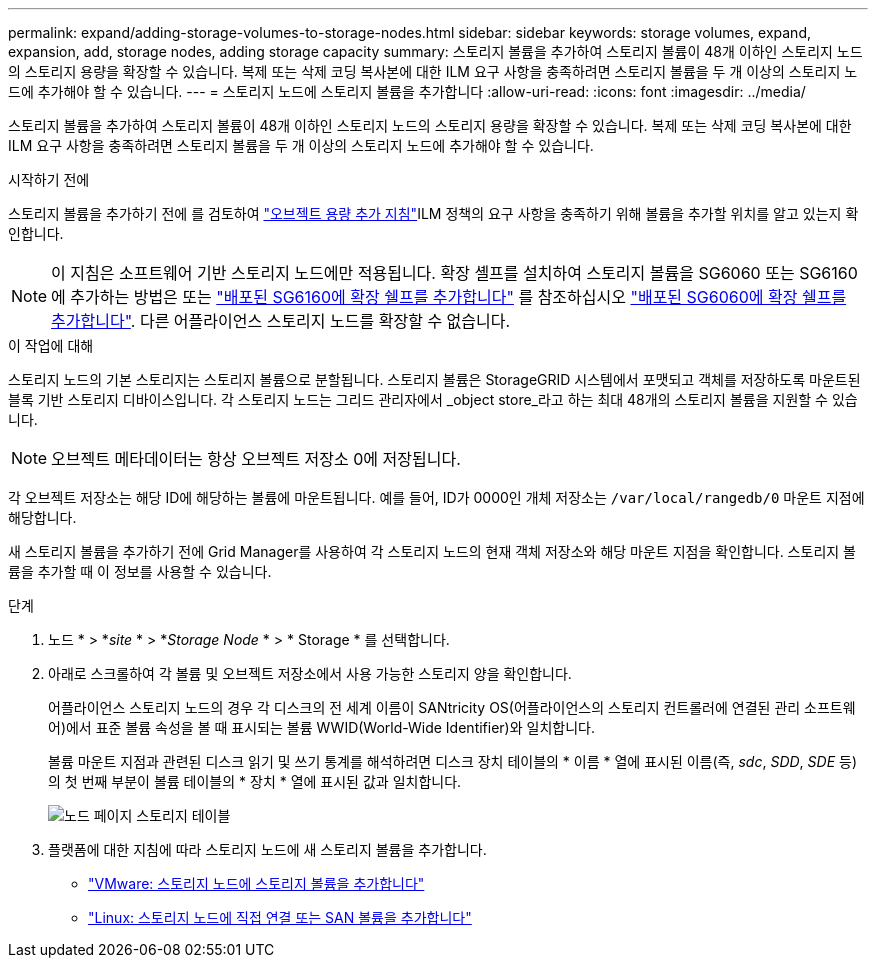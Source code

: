 ---
permalink: expand/adding-storage-volumes-to-storage-nodes.html 
sidebar: sidebar 
keywords: storage volumes, expand, expansion, add, storage nodes, adding storage capacity 
summary: 스토리지 볼륨을 추가하여 스토리지 볼륨이 48개 이하인 스토리지 노드의 스토리지 용량을 확장할 수 있습니다. 복제 또는 삭제 코딩 복사본에 대한 ILM 요구 사항을 충족하려면 스토리지 볼륨을 두 개 이상의 스토리지 노드에 추가해야 할 수 있습니다. 
---
= 스토리지 노드에 스토리지 볼륨을 추가합니다
:allow-uri-read: 
:icons: font
:imagesdir: ../media/


[role="lead"]
스토리지 볼륨을 추가하여 스토리지 볼륨이 48개 이하인 스토리지 노드의 스토리지 용량을 확장할 수 있습니다. 복제 또는 삭제 코딩 복사본에 대한 ILM 요구 사항을 충족하려면 스토리지 볼륨을 두 개 이상의 스토리지 노드에 추가해야 할 수 있습니다.

.시작하기 전에
스토리지 볼륨을 추가하기 전에 를 검토하여 link:guidelines-for-adding-object-capacity.html["오브젝트 용량 추가 지침"]ILM 정책의 요구 사항을 충족하기 위해 볼륨을 추가할 위치를 알고 있는지 확인합니다.


NOTE: 이 지침은 소프트웨어 기반 스토리지 노드에만 적용됩니다. 확장 셸프를 설치하여 스토리지 볼륨을 SG6060 또는 SG6160에 추가하는 방법은 또는 https://docs.netapp.com/us-en/storagegrid-appliances/sg6100/adding-expansion-shelf-to-deployed-sg6160.html["배포된 SG6160에 확장 쉘프를 추가합니다"^] 를 참조하십시오 https://docs.netapp.com/us-en/storagegrid-appliances/sg6000/adding-expansion-shelf-to-deployed-sg6060.html["배포된 SG6060에 확장 쉘프를 추가합니다"^]. 다른 어플라이언스 스토리지 노드를 확장할 수 없습니다.

.이 작업에 대해
스토리지 노드의 기본 스토리지는 스토리지 볼륨으로 분할됩니다. 스토리지 볼륨은 StorageGRID 시스템에서 포맷되고 객체를 저장하도록 마운트된 블록 기반 스토리지 디바이스입니다. 각 스토리지 노드는 그리드 관리자에서 _object store_라고 하는 최대 48개의 스토리지 볼륨을 지원할 수 있습니다.


NOTE: 오브젝트 메타데이터는 항상 오브젝트 저장소 0에 저장됩니다.

각 오브젝트 저장소는 해당 ID에 해당하는 볼륨에 마운트됩니다. 예를 들어, ID가 0000인 개체 저장소는 `/var/local/rangedb/0` 마운트 지점에 해당합니다.

새 스토리지 볼륨을 추가하기 전에 Grid Manager를 사용하여 각 스토리지 노드의 현재 객체 저장소와 해당 마운트 지점을 확인합니다. 스토리지 볼륨을 추가할 때 이 정보를 사용할 수 있습니다.

.단계
. 노드 * > *_site_ * > *_Storage Node_ * > * Storage * 를 선택합니다.
. 아래로 스크롤하여 각 볼륨 및 오브젝트 저장소에서 사용 가능한 스토리지 양을 확인합니다.
+
어플라이언스 스토리지 노드의 경우 각 디스크의 전 세계 이름이 SANtricity OS(어플라이언스의 스토리지 컨트롤러에 연결된 관리 소프트웨어)에서 표준 볼륨 속성을 볼 때 표시되는 볼륨 WWID(World-Wide Identifier)와 일치합니다.

+
볼륨 마운트 지점과 관련된 디스크 읽기 및 쓰기 통계를 해석하려면 디스크 장치 테이블의 * 이름 * 열에 표시된 이름(즉, _sdc_, _SDD_, _SDE_ 등)의 첫 번째 부분이 볼륨 테이블의 * 장치 * 열에 표시된 값과 일치합니다.

+
image::../media/nodes_page_storage_tables_vol_expansion.png[노드 페이지 스토리지 테이블]

. 플랫폼에 대한 지침에 따라 스토리지 노드에 새 스토리지 볼륨을 추가합니다.
+
** link:vmware-adding-storage-volumes-to-storage-node.html["VMware: 스토리지 노드에 스토리지 볼륨을 추가합니다"]
** link:linux-adding-direct-attached-or-san-volumes-to-storage-node.html["Linux: 스토리지 노드에 직접 연결 또는 SAN 볼륨을 추가합니다"]



